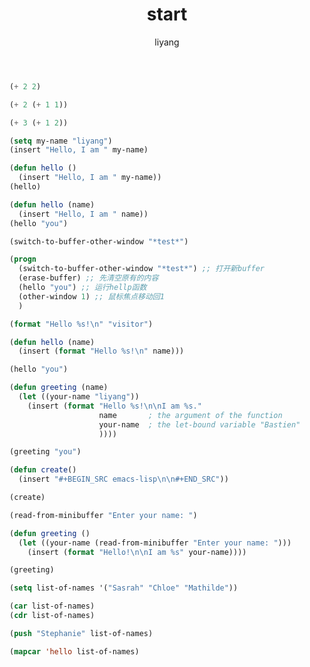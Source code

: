 #+TITLE: start
#+AUTHOR: liyang
#+STARTUP: indent logdone
#+OPTIONS: ^:{} toc:t H:5 num:0 todo:nil
#+OPTIONS: html-style:nil
#+HTML_HEAD: <link rel="stylesheet" type="text/css" href="https://samee-static.oss-cn-zhangjiakou.aliyuncs.com/css/YetAnotherGithub.css" />


#+BEGIN_SRC emacs-lisp
(+ 2 2)

#+END_SRC

#+RESULTS:
: 4

#+BEGIN_SRC emacs-lisp
(+ 2 (+ 1 1))

#+END_SRC

#+RESULTS:
: 4

#+BEGIN_SRC emacs-lisp
(+ 3 (+ 1 2))

#+END_SRC

#+RESULTS:
: 6

#+BEGIN_SRC emacs-lisp
(setq my-name "liyang")
(insert "Hello, I am " my-name)

#+END_SRC

#+RESULTS:

#+BEGIN_SRC emacs-lisp
(defun hello ()
  (insert "Hello, I am " my-name))
(hello)

#+END_SRC

#+RESULTS:

#+BEGIN_SRC emacs-lisp
(defun hello (name)
  (insert "Hello, I am " name))
(hello "you")

#+END_SRC

#+RESULTS:

#+BEGIN_SRC emacs-lisp
(switch-to-buffer-other-window "*test*")

#+END_SRC

#+RESULTS:
: #<buffer *test*>

#+BEGIN_SRC emacs-lisp
(progn
  (switch-to-buffer-other-window "*test*") ;; 打开新buffer
  (erase-buffer) ;; 先清空原有的内容
  (hello "you") ;; 运行hellp函数
  (other-window 1) ;; 鼠标焦点移动回1
  )

#+END_SRC

#+BEGIN_SRC emacs-lisp
(format "Hello %s!\n" "visitor")

#+END_SRC

#+RESULTS:
: Hello visitor!

#+BEGIN_SRC emacs-lisp
(defun hello (name)
  (insert (format "Hello %s!\n" name)))

(hello "you")

#+END_SRC

#+RESULTS:

#+BEGIN_SRC emacs-lisp
(defun greeting (name)
  (let ((your-name "liyang"))
    (insert (format "Hello %s!\n\nI am %s."
                    name       ; the argument of the function
                    your-name  ; the let-bound variable "Bastien"
                    ))))

(greeting "you")

#+END_SRC

#+RESULTS:
: greeting

#+BEGIN_SRC emacs-lisp
(defun create()
  (insert "#+BEGIN_SRC emacs-lisp\n\n#+END_SRC"))

(create)
#+END_SRC

#+BEGIN_SRC emacs-lisp
(read-from-minibuffer "Enter your name: ")

#+END_SRC

#+RESULTS:
: liyang

#+BEGIN_SRC emacs-lisp
(defun greeting ()
  (let ((your-name (read-from-minibuffer "Enter your name: ")))
    (insert (format "Hello!\n\nI am %s" your-name))))

(greeting)

#+END_SRC

#+BEGIN_SRC emacs-lisp
(setq list-of-names '("Sasrah" "Chloe" "Mathilde"))

(car list-of-names)
(cdr list-of-names)

(push "Stephanie" list-of-names)

(mapcar 'hello list-of-names)
#+END_SRC

#+RESULTS:
| Stephanie | Sasrah | Chloe | Mathilde |
